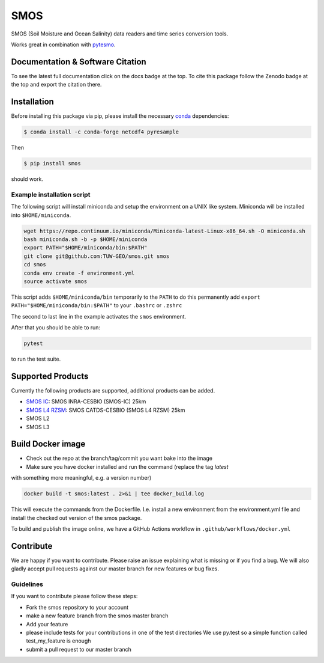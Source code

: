 ====
SMOS
====

|ci| |cov| |pip| |doc| |doi|

.. |ci| image:: https://github.com/TUW-GEO/smos/actions/workflows/build.yml/badge.svg?branch=master
   :target: https://github.com/TUW-GEO/smos/actions

.. |cov| image:: https://coveralls.io/repos/github/TUW-GEO/smos/badge.svg?branch=master
  :target: https://coveralls.io/github/TUW-GEO/smos?branch=master

.. |pip| image:: https://badge.fury.io/py/smos.svg
    :target: http://badge.fury.io/py/smos

.. |doc| image:: https://readthedocs.org/projects/smos/badge/?version=latest
   :target: http://smos.readthedocs.org/

.. |doi| image:: https://zenodo.org/badge/167011732.svg
   :target: https://zenodo.org/badge/latestdoi/167011732


SMOS (Soil Moisture and Ocean Salinity) data readers and time series conversion tools.

Works great in combination with `pytesmo <https://github.com/TUW-GEO/pytesmo>`_.


Documentation & Software Citation
=================================
To see the latest full documentation click on the docs badge at the top.
To cite this package follow the Zenodo badge at the top and export the citation there.

Installation
============

Before installing this package via pip, please install the necessary
`conda <http://conda.pydata.org/miniconda.html>`_ dependencies:

.. code::

    $ conda install -c conda-forge netcdf4 pyresample


Then

.. code::

    $ pip install smos

should work.

Example installation script
---------------------------

The following script will install miniconda and setup the environment on a UNIX
like system. Miniconda will be installed into ``$HOME/miniconda``.

.. code::

   wget https://repo.continuum.io/miniconda/Miniconda-latest-Linux-x86_64.sh -O miniconda.sh
   bash miniconda.sh -b -p $HOME/miniconda
   export PATH="$HOME/miniconda/bin:$PATH"
   git clone git@github.com:TUW-GEO/smos.git smos
   cd smos
   conda env create -f environment.yml
   source activate smos

This script adds ``$HOME/miniconda/bin`` temporarily to the ``PATH`` to do this
permanently add ``export PATH="$HOME/miniconda/bin:$PATH"`` to your ``.bashrc``
or ``.zshrc``

The second to last line in the example activates the ``smos`` environment.

After that you should be able to run:

.. code::

    pytest

to run the test suite.


Supported Products
==================

Currently the following products are supported, additional products can be
added.

- `SMOS IC <https://www.catds.fr/Products/Available-products-from-CEC-SM/SMOS-IC>`_: SMOS INRA-CESBIO (SMOS-IC) 25km
- `SMOS L4 RZSM <https://www.catds.fr/Products/Available-products-from-CEC-SM/L4-Land-research-products>`_: SMOS CATDS-CESBIO (SMOS L4 RZSM) 25km
- SMOS L2
- SMOS L3

Build Docker image
==================
- Check out the repo at the branch/tag/commit you want bake into the image
- Make sure you have docker installed and run the command (replace the tag `latest`
with something more meaningful, e.g. a version number)

.. code::

    docker build -t smos:latest . 2>&1 | tee docker_build.log

This will execute the commands from the Dockerfile. I.e. install a new environment
from the environment.yml file and install the checked out version of the smos
package.

To build and publish the image online, we have a GitHub Actions workflow in
``.github/workflows/docker.yml``

Contribute
==========

We are happy if you want to contribute. Please raise an issue explaining what
is missing or if you find a bug. We will also gladly accept pull requests
against our master branch for new features or bug fixes.


Guidelines
----------

If you want to contribute please follow these steps:

- Fork the smos repository to your account
- make a new feature branch from the smos master branch
- Add your feature
- please include tests for your contributions in one of the test directories
  We use py.test so a simple function called test_my_feature is enough
- submit a pull request to our master branch
